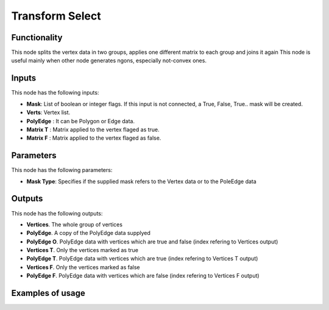 Transform Select
================

Functionality
-------------

This node splits the vertex data in two groups, applies one different matrix to each group and joins it again
This node is useful mainly when other node generates ngons, especially not-convex ones.

Inputs
------

This node has the following inputs:

- **Mask**: List of boolean or integer flags. If this input is not connected, a True, False, True.. mask will be created.
- **Verts**: Vertex list.
- **PolyEdge** : It can be Polygon or Edge data.
- **Matrix T** : Matrix applied to the vertex flaged as true.
- **Matrix F** : Matrix applied to the vertex flaged as false.

Parameters
----------

This node has the following parameters:

- **Mask Type**: Specifies if the supplied mask refers to the Vertex data or to the PoleEdge data



Outputs
-------

This node has the following outputs:

- **Vertices**. The whole group of vertices
- **PolyEdge**. A copy of the PolyEdge data supplyed
- **PolyEdge O**. PolyEdge data with vertices which are true and false (index refering to Vertices output)
- **Vertices T**. Only the vertices marked as true
- **PolyEdge T**. PolyEdge data with vertices which are true (index refering to Vertices T output)
- **Vertices F**. Only the vertices marked as false
- **PolyEdge F**. PolyEdge data with vertices which are false (index refering to Vertices F output)


Examples of usage
-----------------


